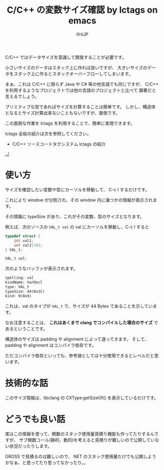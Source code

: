 #+TITLE: C/C++ の変数サイズ確認 by lctags on emacs
# -*- coding:utf-8 -*-
#+AUTHOR: ifritJP
#+STARTUP: nofold


C/C++ ではデータサイズを意識して開発することが必要です。

小さいサイズのデータはスタック上に作れば良いですが、
大きいサイズのデータをスタック上に作るとスタックオーバーフローしてしまいます。

まぁ、これは C/C++ に限らず Java や C# 等の他言語でも同じですが、
C/C++ を利用するようなプロジェクトでは他の言語のプロジェクトと比べて
顕著だと言えるでしょう。

プリミティブな型であればサイズを計算することは簡単です。
しかし、構造体となるとサイズ計算出来ないこともないですが、面倒です。

この面倒な作業を lctags を利用することで、簡単に実現できます。

lctags 全般の紹介は次を参照してください。

- C/C++ ソースコードタグシステム lctags の紹介
[[../]]


* 使い方

サイズを確認したい変数や型にカーソルを移動して、 C-c I するだけです。

これにより window が分割され、その window 内に幾つかの情報が表示されます。

その情報に typeSize があり、これがその変数、型のサイズとなります。

例えば、次のソースの ~VAL_t val~ の val にカーソルを移動し、C-c I すると

#+BEGIN_SRC c
typedef struct {
    int val1;
    int val2[10];
} VAL_t;

VAL_t val;
#+END_SRC

次のようなバッファが表示されます。

#+BEGIN_SRC txt
spelling: val
kindName: VarDecl
type: VAL_t
typeSize: 44(0x2C)
kind: 9(0x9)
#+END_SRC

これは、val のタイプが ~VAL_t~ で、サイズが 44 Bytes であることを示しています。


なお注意することは、
*これはあくまで clang でコンパイルした場合のサイズ* であるということです。

構造体のサイズは padding や alignment によって違ってきます。
そして、 padding や alignment はコンパイラ依存です。

ただコンパイラ依存といっても、参考値としては十分使用できるとレベルだと思います。

* 技術的な話
  
このサイズ情報は、libclang の CXType:getSizeOf() を表示しているだけです。

* どうでも良い話

実はこの情報を使って、関数のスタック使用量見積り機能も作ってたりするんですが、
サブ関数コール(静的、動的)を考えると見積りが難しいので公開していない状況だったりします。

GROSS で見積るのは難しいので、
NET のスタック使用量だけでも公開しようかなぁ、と思ってたり思ってなかったり。。
